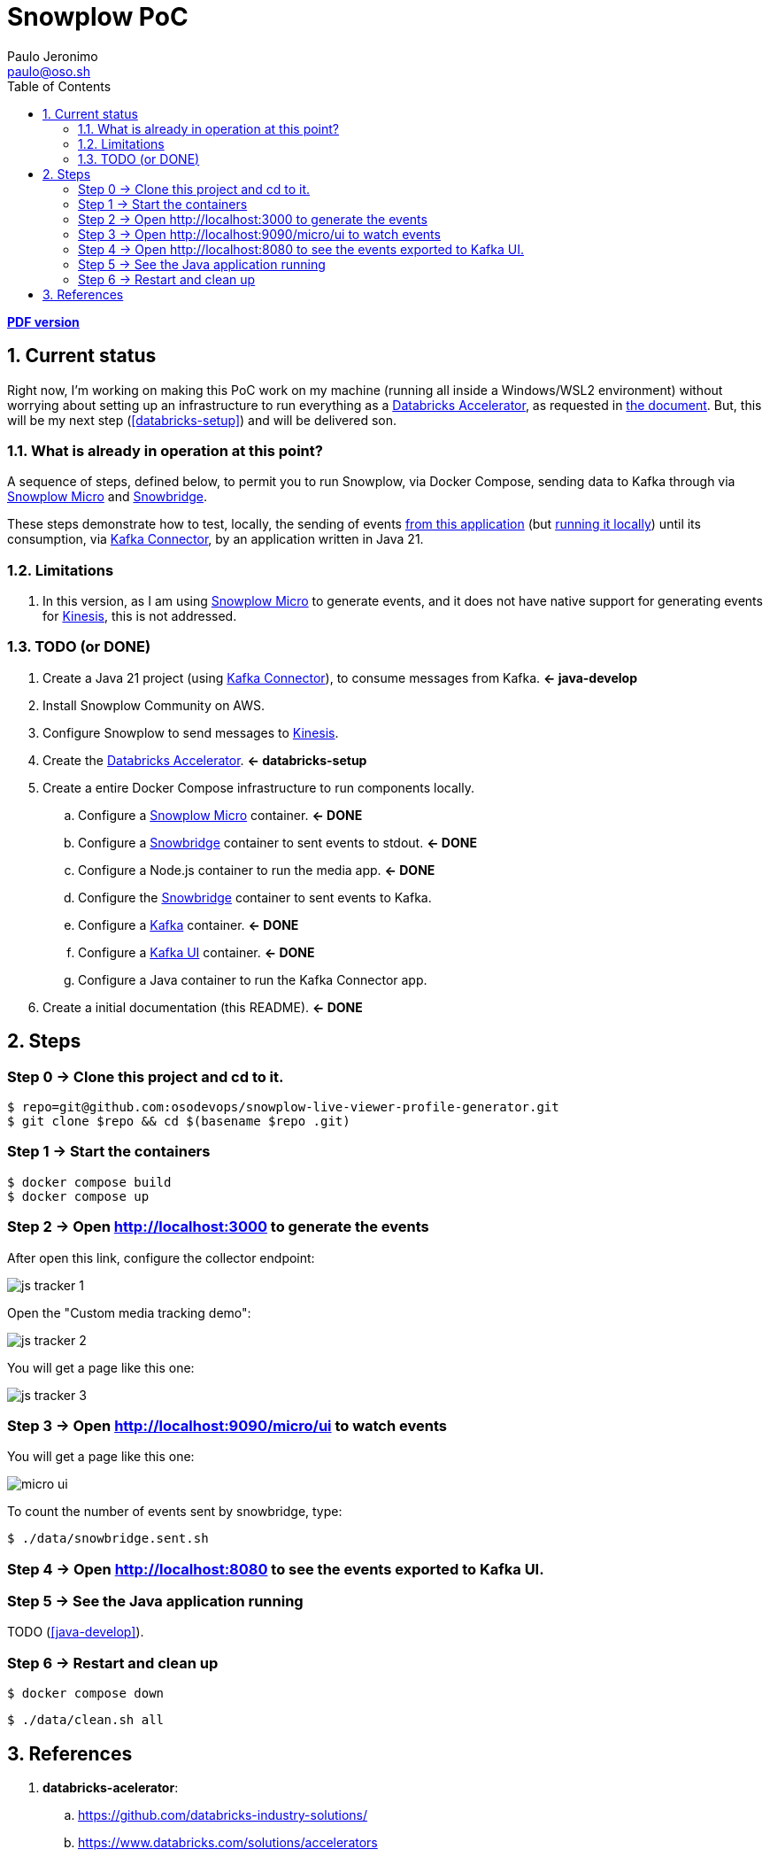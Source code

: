 = Snowplow PoC
Paulo Jeronimo <paulo@oso.sh>
:icons: font
:idprefix:
:idseparator: -
:imagesdir: images
:numbered:
:sectanchors:
:source-highlighter: rouge
:toc: left
ifdef::backend-pdf[]
:toc-title!:
:toc: macro
endif::[]
ifdef::backend-html5[]
:nofooter:
endif::[]
// Other attributes
:DatabricksAccelerator: <<databricks-accelerator,Databricks Accelerator>>
:SnowplowMicro: https://docs.snowplow.io/docs/testing-debugging/snowplow-micro/[Snowplow Micro]
:Snowbridge: https://docs.snowplow.io/docs/destinations/forwarding-events/snowbridge/[Snowbridge]
:Kinesis: https://aws.amazon.com/kinesis/[Kinesis]
:Kafka: https://kafka.apache.org/[Kafka]
:KafkaUI: https://github.com/kafbat/kafka-ui[Kafka UI]
:KafkaConnector: https://docs.confluent.io/platform/current/connect/kafka_connectors.html[Kafka Connector]

ifdef::backend-pdf[]
[.text-center]
*Author: {author} ({email})* +
*link:README.html[HTML version]*

****
toc::[]
****
endif::[]
ifdef::backend-html5[]
[.text-center]
*link:README.pdf[PDF version]*
endif::[]

== Current status

Right now, I'm working on making this PoC work on my machine (running all inside a Windows/WSL2 environment) without worrying about setting up an infrastructure to run everything as a {DatabricksAccelerator}, as requested in link:requirements.pdf[the document]. But, this will be my next step (<<databricks-setup>>) and will be delivered son.

=== What is already in operation at this point?

A sequence of steps, defined below, to permit you to run Snowplow, via Docker Compose, sending data to Kafka through via {SnowplowMicro} and {Snowbridge}.

These steps demonstrate how to test, locally, the sending of events https://snowplow-incubator.github.io/snowplow-javascript-tracker-examples/media/[from this application] (but <<step2,running it locally>>) until its consumption, via {KafkaConnector}, by an application written in Java 21.

=== Limitations

. In this version, as I am using {SnowplowMicro} to generate events, and it does not have native support for generating events for {Kinesis}, this is not addressed.

=== TODO (or [line-through]#DONE#)

. [[java-develop]] Create a Java 21 project (using {KafkaConnector}), to consume messages from Kafka. *<- java-develop*
. Install Snowplow Community on AWS.
. Configure Snowplow to send messages to {Kinesis}.
. [[databricks-setup]] Create the {DatabricksAccelerator}. *<- databricks-setup*
. Create a entire Docker Compose infrastructure to run components locally.
.. [line-through]#Configure a {SnowplowMicro} container#. *<- DONE*
.. [line-through]#Configure a {Snowbridge} container to sent events to stdout#. *<- DONE*
.. [line-through]#Configure a Node.js container to run the media app#. *<- DONE*
.. Configure the {Snowbridge} container to sent events to Kafka.
.. [line-through]#Configure a {Kafka} container#. *<- DONE*
.. [line-through]#Configure a {KafkaUI} container#. *<- DONE*
.. Configure a Java container to run the Kafka Connector app.
. [line-through]#Create a initial documentation (this README)#. *<- DONE*

== Steps
:numbered!:

[[step0]]
=== Step 0 -> Clone this project and cd to it.

[,console]
----
$ repo=git@github.com:osodevops/snowplow-live-viewer-profile-generator.git
$ git clone $repo && cd $(basename $repo .git)
----

[[step1]]
=== Step 1 -> Start the containers

[,console]
----
$ docker compose build
$ docker compose up
----

[[step2]]
=== Step 2 -> Open http://localhost:3000 to generate the events

After open this link, configure the collector endpoint:

image:js-tracker-1.png[]

Open the "Custom media tracking demo":

image:js-tracker-2.png[]

You will get a page like this one:

image:js-tracker-3.png[]

[[step3]]
=== Step 3 -> Open http://localhost:9090/micro/ui to watch events

You will get a page like this one:

image:micro-ui.png[]

To count the number of events sent by snowbridge, type:

[,console]
----
$ ./data/snowbridge.sent.sh
----

[[step4]]
=== Step 4 -> Open http://localhost:8080 to see the events exported to Kafka UI.

[[step5]]
=== Step 5 -> See the Java application running

TODO (<<java-develop>>).

[[step6]]
=== Step 6 -> Restart and clean up

[,console]
----
$ docker compose down
----

[,console]
----
$ ./data/clean.sh all
----

:numbered:
== References

. [[databricks-accelerator]] *databricks-acelerator*:
.. https://github.com/databricks-industry-solutions/
.. https://www.databricks.com/solutions/accelerators
